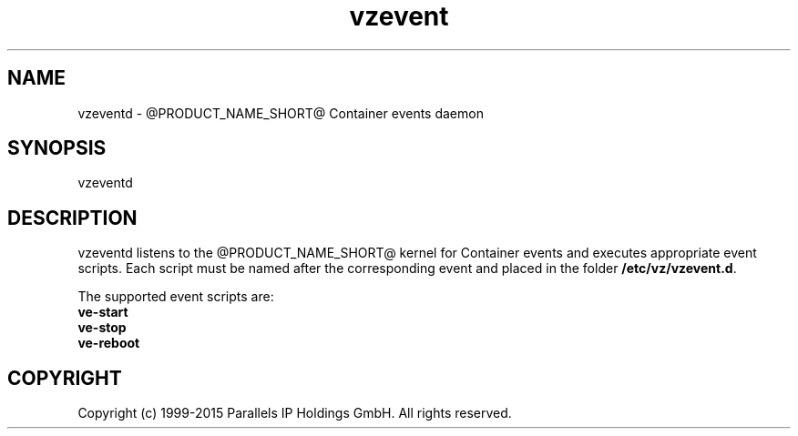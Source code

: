 .\" $Id$
.TH vzevent 8 "21 Oct 2014" "@PRODUCT_NAME_SHORT@"
.SH NAME
vzeventd \- @PRODUCT_NAME_SHORT@ Container events daemon
.SH SYNOPSIS
vzeventd
.SH DESCRIPTION
vzeventd listens to the @PRODUCT_NAME_SHORT@ kernel for Container events and executes appropriate event scripts.
Each script must be named after the corresponding event and placed in the folder \fB/etc/vz/vzevent.d\fR.
.P
The supported event scripts are:
.br
.B ve-start
.br
.B ve-stop
.br
.B ve-reboot
.SH COPYRIGHT
Copyright (c) 1999-2015 Parallels IP Holdings GmbH. All rights reserved.
